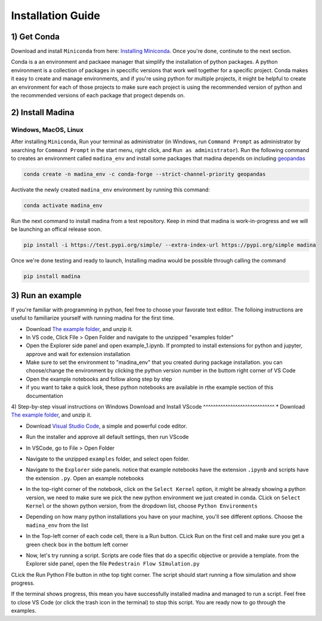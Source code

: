 Installation Guide
==================

1) Get Conda
--------------
Download and install ``Miniconda`` from here: `Installing Miniconda <https://docs.conda.io/projects/miniconda/en/latest/miniconda-install.html>`_.
Once you're done, continute to the next section.

Conda is a an environment and packaee manager that simplify the installation of python packages.
A python environment is a collection of packages in speccific versions that work well together for a specific project. 
Conda makes it easy to create and manage environments, and if you're using python for multiple projects, it might be helpful to create an environment for each of those projects to make sure each project is using the recommended version of python and the recommended versions of each package that progect depends on.

2) Install Madina
-----------------------
Windows, MacOS, Linux
^^^^^^^^^^^^^^^^^^^^^^^
After installing ``Miniconda``, Run your terminal as administrator
(in Windows, run ``Command Prompt`` as administrator by searching for ``Command Prompt`` in the start menu, right click, and ``Run as administrator``). 
Run the following command to creates an environment called ``madina_env`` and install some packages that madina depends on including `geopandas <geopandas.org/en/stable/>`_ 


.. code-block:: console

   conda create -n madina_env -c conda-forge --strict-channel-priority geopandas

Avctivate the newly created ``madina_env`` environment by running this command:

.. code-block:: console

    conda activate madina_env


Run the next command to install madina from a test repository. Keep in mind that madina is work-in-progress and we will be launching an offical release soon.

.. code-block:: console

    pip install -i https://test.pypi.org/simple/ --extra-index-url https://pypi.org/simple madina



Once we're done testing and ready to launch, Installing madina would be possible through calling the command

.. code-block:: console

    pip install madina


3) Run an example
-----------------------

If you're familiar with programming in python, feel free to choose your favorate text editor.
The folloing instructions are useful to familiarize yourself with running madina for the first time.

* Download `The example folder <https://www.dropbox.com/scl/fi/1fbidbc5bqz7ccn61u1yq/examples.zip?rlkey=y0ppgukbyck0scw6pakrcn7f5&dl=1>`_, and unzip it.
* In VS code, Click FIle > Open Folder and navigate to the unzipped "examples folder"
* Open the Explorer side panel and open example_1.ipynb. If prompted to install extensions for python and jupyter, approve and wait for extension installation
* Make sure to set the environment to "madina_env" that you created during package installation. you can choose/change the environment by clicking the python version number in the buttom right corner of VS Code
* Open the example notebooks and follow along step by step
* if you want to take a quick look, these python notebooks are available in rthe example section of this documentation



4) Step-by-step visual instructions on Windows
Download and Install VScode
^^^^^^^^^^^^^^^^^^^^^^^^^^^^^
* Download `The example folder <https://www.dropbox.com/scl/fi/1fbidbc5bqz7ccn61u1yq/examples.zip?rlkey=y0ppgukbyck0scw6pakrcn7f5&dl=1>`_, and unzip it.


* Download `Visual Studio Code <https://code.visualstudio.com/>`_, a simple and powerful code editor. 


.. image:: img/1-download.png
  :width: 400
  :alt: Download VS

* Run the installer and approve all default settings, then run VScode

.. image:: img/2-Install-launch.png
  :width: 400
  :alt: Install cand Run VScode

* In VSCode, go to File > Open Folder

.. image:: img/3-open-folder.png
  :width: 400
  :alt: Open Folder

* Navigate to the unzipped ``examples`` folder, and select open folder. 

.. image:: img/4-select-folder.png
  :width: 400
  :alt: Select Folder


* Navigate to the ``Explorer`` side panels. notice that example notebooks have the extension ``.ipynb`` and scripts have the extension ``.py``. Open an example notebooks

.. image:: img/5-open-notebook.png
  :width: 400
  :alt: Open Notebook

* In the top-right corner of the notebook, click on the ``Select Kernel`` option, it might be already showing a python version, we need to make sure we pick the new python environment we just created in conda. CLick on ``Select Kernel`` or the shown python version, from the dropdown list, choose ``Python Environments``

.. image:: img/6-select-python-environments.png
  :width: 400
  :alt: Select Python Environment



* Depending on how many python installations you have on your machine, you'll see different options. Choose the ``madina_env`` from the list

.. image:: img/7-select-madina_env.png
  :width: 400
  :alt: Select Madina


* In the Top-left corner of each code cell, there is a Run button. CLick Run on the first cell and make sure you get a green check box in the bottum left corner

.. image:: img/8-run-cell.png
  :width: 400
  :alt: Run Cell

* Now, let's try running a script. Scripts are code files that do a specific objective or provide a template. from the Explorer side panel, open the file ``Pedestrain Flow SImulation.py`` 

.. image:: img/9-open-script.png
  :width: 400
  :alt: Openning a script

  In the buttom right corner of VS Code, you'll find a python version, click on it to ensure we select the right python environment, from the dropdown list, select ``madina_env``

.. image:: img/10-select-madina_env.png
  :width: 400
  :alt: selecting an environment


CLick the Run Python FIle button in nthe top tight corner. The script should start running a flow simulation and show progress.


.. image:: img/11-run-script.png
  :width: 400
  :alt: selecting an environment


If the terminal shows progress, this mean you have successfully installed madina and managed to run a script. Feel free to close VS Code (or click the trash icon in the terminal) to stop this script. You are ready now to go through the examples.






